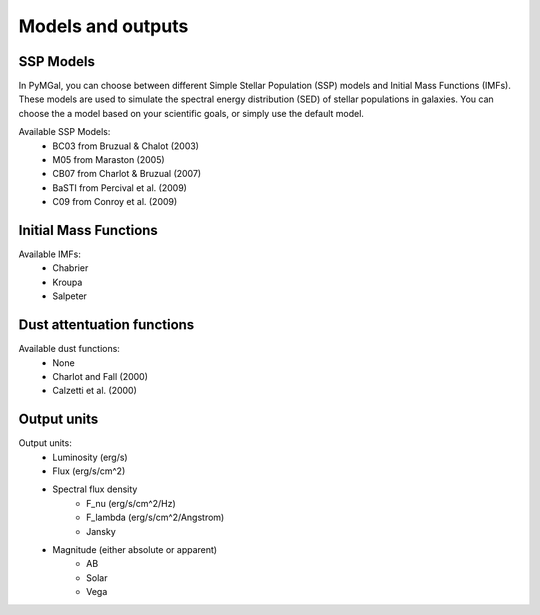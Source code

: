 
Models and outputs
==========

.. _ssp_models:
SSP Models
----------

In PyMGal, you can choose between different Simple Stellar Population (SSP) models and Initial Mass Functions (IMFs). These models are used to simulate the spectral energy distribution (SED) of stellar populations in galaxies. You can choose the a model based on your scientific goals, or simply use the default model.

Available SSP Models:
 * BC03 from  Bruzual & Chalot (2003)
 * M05 from Maraston (2005)
 * CB07 from Charlot & Bruzual (2007)
 * BaSTI from Percival et al. (2009)
 * C09 from Conroy et al. (2009)
 
.. _imf:
Initial Mass Functions
----------

Available IMFs:
 * Chabrier 
 * Kroupa
 * Salpeter
 
  
.. _dust_funcs:
Dust attentuation functions
----------

Available dust functions:
 * None
 * Charlot and Fall (2000)
 * Calzetti et al. (2000)
 
 
   
.. _out_vals:
Output units
----------

Output units:
 * Luminosity (erg/s)
 * Flux (erg/s/cm^2)
 * Spectral flux density
    * F_nu (erg/s/cm^2/Hz)
    * F_lambda (erg/s/cm^2/Angstrom)
    * Jansky 
 * Magnitude (either absolute or apparent)
    * AB
    * Solar
    * Vega